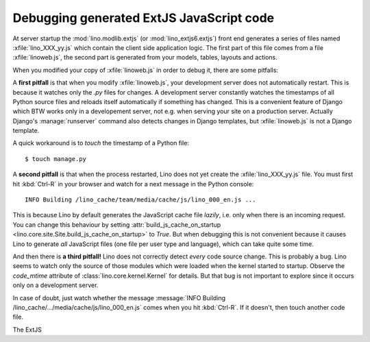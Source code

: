 .. _lino.dev.extjs:

Debugging generated ExtJS JavaScript code
=========================================

.. xfile:: lino_XXX_yy.js

At server startup the :mod:`lino.modlib.extjs` (or
:mod:`lino_extjs6.extjs`) front end generates a series of files
named :xfile:`lino_XXX_yy.js` which contain the client side
application logic.  The first part of this file comes from a file
:xfile:`linoweb.js`, the second part is generated
from your models, tables, layouts and actions.

When you modified your copy of :xfile:`linoweb.js` in order to debug
it, there are some pitfalls:

A **first pitfall** is that when you modify :xfile:`linoweb.js`, your
development server does not automatically restart. This is because it
watches only the `.py` files for changes.  A development server
constantly watches the timestamps of all Python source files and
reloads itself automatically if something has changed. This is a
convenient feature of Django which BTW works only in a developement
server, not e.g. when serving your site on a production server.
Actually Django's :manage:`runserver` command also detects changes in
Django templates, but :xfile:`linoweb.js` is not a Django template.

A quick workaround is to `touch` the timestamp of a Python file::

    $ touch manage.py

A **second pitfall** is that when the process restarted, Lino does not
yet create the :xfile:`lino_XXX_yy.js` file. You must first hit
:kbd:`Ctrl-R` in your browser and watch for a next message in the
Python console::

  INFO Building /lino_cache/team/media/cache/js/lino_000_en.js ...

This is because Lino by default generates the JavaScript cache file
*lazily*, i.e. only when there is an incoming request. You can change
this behaviour by setting :attr:`build_js_cache_on_startup
<lino.core.site.Site.build_js_cache_on_startup>` to `True`. But when
debugging this is not convenient because it causes Lino to generate
*all* JavaScript files (one file per user type and language), which
can take quite some time.


And then there is **a third pitfall!** Lino does not correctly detect
*every* code source change. This is probably a bug. Lino seems to
watch only the source of those modules which were loaded when the
kernel started to startup. Observe the `code_mtime` attribute of
:class:`lino.core.kernel.Kernel` for details.  But that bug is not
important to explore since it occurs only on a development server.

In case of doubt, just watch whether the message :message:`INFO
Building /lino_cache/.../media/cache/js/lino_000_en.js` comes when you
hit :kbd:`Ctrl-R`. If it doesn't, then touch another code file.



.. xfile:: lino.css

The ExtJS
